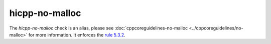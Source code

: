 .. title:: clang-tidy - hicpp-no-malloc
.. meta::
   :http-equiv=refresh: 5;URL=../cppcoreguidelines/no-malloc.html

hicpp-no-malloc
===============

The `hicpp-no-malloc` check is an alias, please see
:doc:`cppcoreguidelines-no-malloc <../cppcoreguidelines/no-malloc>`
for more information.
It enforces the `rule 5.3.2 <http://www.codingstandard.com/rule/5-3-2-allocate-memory-using-new-and-release-it-using-delete/>`_.
